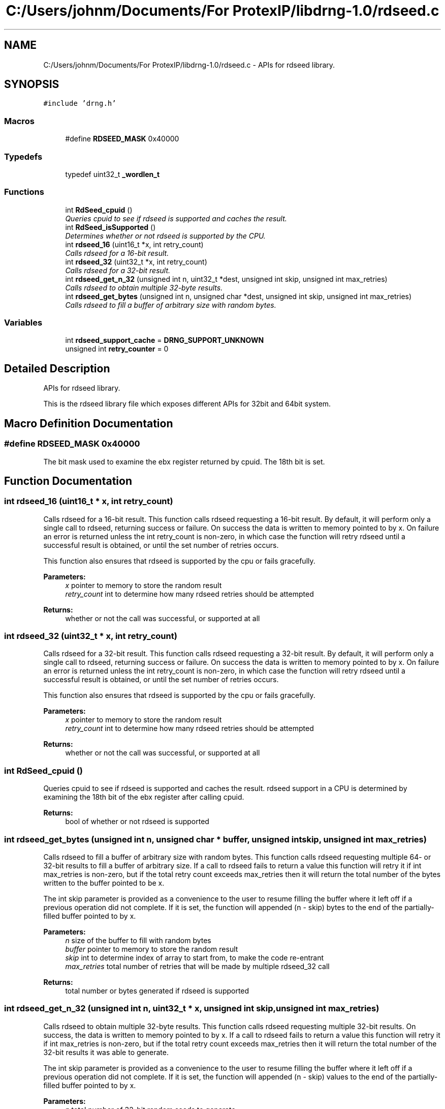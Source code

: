 .TH "C:/Users/johnm/Documents/For ProtexIP/libdrng-1.0/rdseed.c" 3 "Thu Jul 16 2015" "DRNG Library" \" -*- nroff -*-
.ad l
.nh
.SH NAME
C:/Users/johnm/Documents/For ProtexIP/libdrng-1.0/rdseed.c \- APIs for rdseed library\&.  

.SH SYNOPSIS
.br
.PP
\fC#include 'drng\&.h'\fP
.br

.SS "Macros"

.in +1c
.ti -1c
.RI "#define \fBRDSEED_MASK\fP   0x40000"
.br
.in -1c
.SS "Typedefs"

.in +1c
.ti -1c
.RI "typedef uint32_t \fB_wordlen_t\fP"
.br
.in -1c
.SS "Functions"

.in +1c
.ti -1c
.RI "int \fBRdSeed_cpuid\fP ()"
.br
.RI "\fIQueries cpuid to see if rdseed is supported and caches the result\&. \fP"
.ti -1c
.RI "int \fBRdSeed_isSupported\fP ()"
.br
.RI "\fIDetermines whether or not rdseed is supported by the CPU\&. \fP"
.ti -1c
.RI "int \fBrdseed_16\fP (uint16_t *x, int retry_count)"
.br
.RI "\fICalls rdseed for a 16-bit result\&. \fP"
.ti -1c
.RI "int \fBrdseed_32\fP (uint32_t *x, int retry_count)"
.br
.RI "\fICalls rdseed for a 32-bit result\&. \fP"
.ti -1c
.RI "int \fBrdseed_get_n_32\fP (unsigned int n, uint32_t *dest, unsigned int skip, unsigned int max_retries)"
.br
.RI "\fICalls rdseed to obtain multiple 32-byte results\&. \fP"
.ti -1c
.RI "int \fBrdseed_get_bytes\fP (unsigned int n, unsigned char *dest, unsigned int skip, unsigned int max_retries)"
.br
.RI "\fICalls rdseed to fill a buffer of arbitrary size with random bytes\&. \fP"
.in -1c
.SS "Variables"

.in +1c
.ti -1c
.RI "int \fBrdseed_support_cache\fP = \fBDRNG_SUPPORT_UNKNOWN\fP"
.br
.ti -1c
.RI "unsigned int \fBretry_counter\fP = 0"
.br
.in -1c
.SH "Detailed Description"
.PP 
APIs for rdseed library\&. 

This is the rdseed library file which exposes different APIs for 32bit and 64bit system\&. 
.SH "Macro Definition Documentation"
.PP 
.SS "#define RDSEED_MASK   0x40000"
The bit mask used to examine the ebx register returned by cpuid\&. The 18th bit is set\&. 
.SH "Function Documentation"
.PP 
.SS "int rdseed_16 (uint16_t * x, int retry_count)"

.PP
Calls rdseed for a 16-bit result\&. This function calls rdseed requesting a 16-bit result\&. By default, it will perform only a single call to rdseed, returning success or failure\&. On success the data is written to memory pointed to by x\&. On failure an error is returned unless the int retry_count is non-zero, in which case the function will retry rdseed until a successful result is obtained, or until the set number of retries occurs\&.
.PP
This function also ensures that rdseed is supported by the cpu or fails gracefully\&.
.PP
\fBParameters:\fP
.RS 4
\fIx\fP pointer to memory to store the random result 
.br
\fIretry_count\fP int to determine how many rdseed retries should be attempted
.RE
.PP
\fBReturns:\fP
.RS 4
whether or not the call was successful, or supported at all 
.RE
.PP

.SS "int rdseed_32 (uint32_t * x, int retry_count)"

.PP
Calls rdseed for a 32-bit result\&. This function calls rdseed requesting a 32-bit result\&. By default, it will perform only a single call to rdseed, returning success or failure\&. On success the data is written to memory pointed to by x\&. On failure an error is returned unless the int retry_count is non-zero, in which case the function will retry rdseed until a successful result is obtained, or until the set number of retries occurs\&.
.PP
This function also ensures that rdseed is supported by the cpu or fails gracefully\&.
.PP
\fBParameters:\fP
.RS 4
\fIx\fP pointer to memory to store the random result 
.br
\fIretry_count\fP int to determine how many rdseed retries should be attempted
.RE
.PP
\fBReturns:\fP
.RS 4
whether or not the call was successful, or supported at all 
.RE
.PP

.SS "int RdSeed_cpuid ()"

.PP
Queries cpuid to see if rdseed is supported and caches the result\&. rdseed support in a CPU is determined by examining the 18th bit of the ebx register after calling cpuid\&.
.PP
\fBReturns:\fP
.RS 4
bool of whether or not rdseed is supported 
.RE
.PP

.SS "int rdseed_get_bytes (unsigned int n, unsigned char * buffer, unsigned int skip, unsigned int max_retries)"

.PP
Calls rdseed to fill a buffer of arbitrary size with random bytes\&. This function calls rdseed requesting multiple 64- or 32-bit results to fill a buffer of arbitrary size\&. If a call to rdseed fails to return a value this function will retry it if int max_retries is non-zero, but if the total retry count exceeds max_retries then it will return the total number of the bytes written to the buffer pointed to be x\&.
.PP
The int skip parameter is provided as a convenience to the user to resume filling the buffer where it left off if a previous operation did not complete\&. If it is set, the function will appended (n - skip) bytes to the end of the partially-filled buffer pointed to by x\&.
.PP
\fBParameters:\fP
.RS 4
\fIn\fP size of the buffer to fill with random bytes 
.br
\fIbuffer\fP pointer to memory to store the random result 
.br
\fIskip\fP int to determine index of array to start from, to make the code re-entrant 
.br
\fImax_retries\fP total number of retries that will be made by multiple rdseed_32 call
.RE
.PP
\fBReturns:\fP
.RS 4
total number or bytes generated if rdseed is supported 
.RE
.PP

.SS "int rdseed_get_n_32 (unsigned int n, uint32_t * x, unsigned int skip, unsigned int max_retries)"

.PP
Calls rdseed to obtain multiple 32-byte results\&. This function calls rdseed requesting multiple 32-bit results\&. On success, the data is written to memory pointed to by x\&. If a call to rdseed fails to return a value this function will retry it if int max_retries is non-zero, but if the total retry count exceeds max_retries then it will return the total number of the 32-bit results it was able to generate\&.
.PP
The int skip parameter is provided as a convenience to the user to resume filling the buffer where it left off if a previous operation did not complete\&. If it is set, the function will appended (n - skip) values to the end of the partially-filled buffer pointed to by x\&.
.PP
\fBParameters:\fP
.RS 4
\fIn\fP total number of 32-bit random seeds to generate 
.br
\fIx\fP pointer to memory buffer to fill with 32-bit random seeds 
.br
\fImax_retries\fP total number of retries that will be made by multiple rdseed_32 call 
.br
\fIskip\fP int to determine index of array to start from 
.RE
.PP
\fBReturns:\fP
.RS 4
total number of results generated or error number 
.RE
.PP

.SS "int RdSeed_isSupported ()"

.PP
Determines whether or not rdseed is supported by the CPU\&. This function calls cpuid to determine rdseed support and caches the result in a static variable\&. This prevents calling cpuid on subsequent invocations\&.
.PP
\fBReturns:\fP
.RS 4
bool/int of whether or not rdseed is supported 
.RE
.PP

.SH "Author"
.PP 
Generated automatically by Doxygen for DRNG Library from the source code\&.
